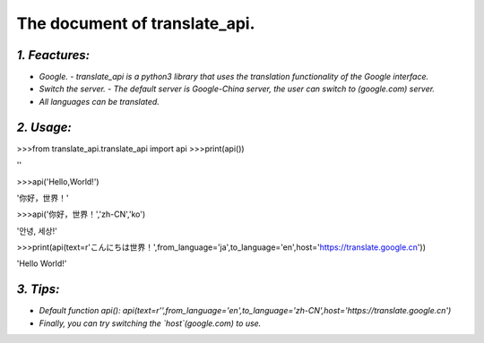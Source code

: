 The document of translate_api.
==============================
*1. Feactures:*
---------------
- *Google. - translate_api is a python3 library that uses the translation functionality of the Google interface.*
- *Switch the server. - The default server is Google-China server, the user can switch to (google.com) server.*
- *All languages can be translated.*

*2. Usage:*
-----------
>>>from translate_api.translate_api import api
>>>print(api())

''

>>>api('Hello,World!')

'你好，世界！'

>>>api('你好，世界！','zh-CN','ko')

'안녕, 세상!'

>>>print(api(text=r'こんにちは世界！',from_language='ja',to_language='en',host='https://translate.google.cn'))

'Hello World!'

*3. Tips:*
----------
- *Default function api(): api(text=r'',from_language='en',to_language='zh-CN',host='https://translate.google.cn')*
- *Finally, you can try switching the `host`(google.com) to use.*
